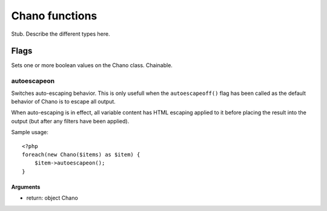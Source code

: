 .. highlight:: php

Chano functions
===============

Stub. Describe the different types here.

Flags
_____

Sets one or more boolean values on the Chano class. Chainable.

autoescapeon
++++++++++++

Switches auto-escaping behavior. This is only usefull when the
``autoescapeoff()`` flag has been called as the default behavior of Chano
is to escape all output.

When auto-escaping is in effect, all variable content has HTML escaping
applied to it before placing the result into the output (but after any
filters have been applied).

Sample usage::

    <?php
    foreach(new Chano($items) as $item) {
        $item->autoescapeon();
    }

Arguments
~~~~~~~~~

- return: object Chano

